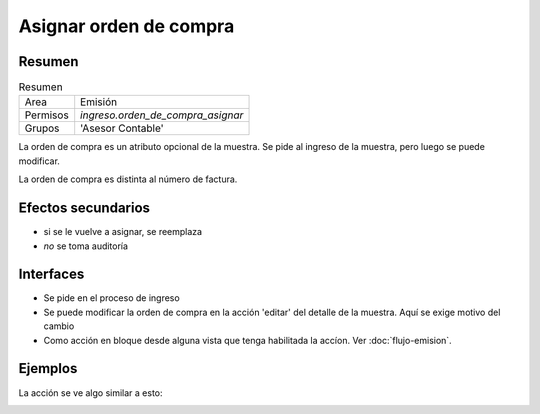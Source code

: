 ##############################
Asignar orden de compra 
##############################

Resumen
##############################

.. list-table:: Resumen
   :header-rows: 0

   * - Area
     - Emisión
   * - Permisos
     - `ingreso.orden_de_compra_asignar`
   * - Grupos
     - 'Asesor Contable'
	    
La orden de compra es un atributo opcional
de la muestra. Se pide al ingreso de la muestra,
pero luego se puede modificar.

La orden de compra es distinta al número de factura.



Efectos secundarios
##############################
- si se le vuelve a asignar, se reemplaza
- *no* se toma auditoría 

Interfaces
##############################
- Se pide en el proceso de ingreso
- Se puede modificar la orden de compra en la acción 'editar' del detalle de la muestra. Aquí se exige motivo del cambio
- Como acción en bloque  desde alguna vista que tenga habilitada la accíon. Ver :doc:`flujo-emision`.

Ejemplos
###############################


La acción se ve algo similar a esto:

.. image:: ./assets/orden-de-compra-ejemplo-uso.png

